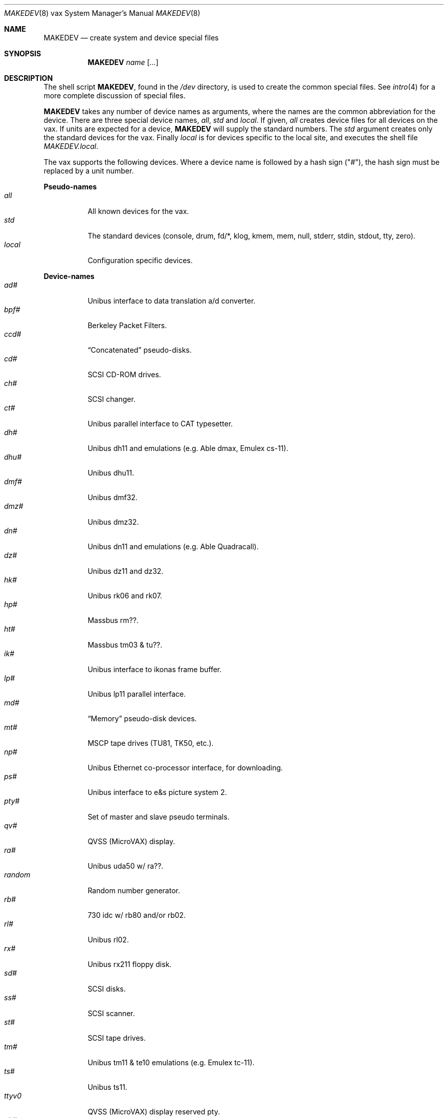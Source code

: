 .\"	$OpenBSD: MAKEDEV.8,v 1.12 2003/01/25 00:04:20 jmc Exp $
.\" Copyright (c) 1991 The Regents of the University of California.
.\" All rights reserved.
.\"
.\" Redistribution and use in source and binary forms, with or without
.\" modification, are permitted provided that the following conditions
.\" are met:
.\" 1. Redistributions of source code must retain the above copyright
.\"    notice, this list of conditions and the following disclaimer.
.\" 2. Redistributions in binary form must reproduce the above copyright
.\"    notice, this list of conditions and the following disclaimer in the
.\"    documentation and/or other materials provided with the distribution.
.\" 3. All advertising materials mentioning features or use of this software
.\"    must display the following acknowledgement:
.\"	This product includes software developed by the University of
.\"	California, Berkeley and its contributors.
.\" 4. Neither the name of the University nor the names of its contributors
.\"    may be used to endorse or promote products derived from this software
.\"    without specific prior written permission.
.\"
.\" THIS SOFTWARE IS PROVIDED BY THE REGENTS AND CONTRIBUTORS ``AS IS'' AND
.\" ANY EXPRESS OR IMPLIED WARRANTIES, INCLUDING, BUT NOT LIMITED TO, THE
.\" IMPLIED WARRANTIES OF MERCHANTABILITY AND FITNESS FOR A PARTICULAR PURPOSE
.\" ARE DISCLAIMED.  IN NO EVENT SHALL THE REGENTS OR CONTRIBUTORS BE LIABLE
.\" FOR ANY DIRECT, INDIRECT, INCIDENTAL, SPECIAL, EXEMPLARY, OR CONSEQUENTIAL
.\" DAMAGES (INCLUDING, BUT NOT LIMITED TO, PROCUREMENT OF SUBSTITUTE GOODS
.\" OR SERVICES; LOSS OF USE, DATA, OR PROFITS; OR BUSINESS INTERRUPTION)
.\" HOWEVER CAUSED AND ON ANY THEORY OF LIABILITY, WHETHER IN CONTRACT, STRICT
.\" LIABILITY, OR TORT (INCLUDING NEGLIGENCE OR OTHERWISE) ARISING IN ANY WAY
.\" OUT OF THE USE OF THIS SOFTWARE, EVEN IF ADVISED OF THE POSSIBILITY OF
.\" SUCH DAMAGE.
.\"
.\"	from: @(#)MAKEDEV.8	5.2 (Berkeley) 3/22/91
.\"
.Dd March 22, 1991
.Dt MAKEDEV 8 vax
.Os
.Sh NAME
.Nm MAKEDEV
.Nd create system and device special files
.Sh SYNOPSIS
.Nm MAKEDEV
.Ar name
.Op Ar ...
.Sh DESCRIPTION
The shell script
.Nm MAKEDEV ,
found in the
.Pa /dev
directory, is used to create the common special files.
See
.Xr intro 4
for a more complete discussion of special files.
.Pp
.Nm MAKEDEV
takes any number of device names as arguments, where the names are
the common abbreviation for the device.
There are three special device names,
.Ar all ,
.Ar std
and
.Ar local .
If
given,
.Ar all
creates device files for all devices on the vax.
If units are expected for a device,
.Nm MAKEDEV
will supply the standard numbers.
The
.Ar std
argument creates only the standard devices for the vax.
Finally
.Ar local
is for devices specific to the local site, and executes the shell file
.Pa MAKEDEV.local .
.Pp
The vax supports the following devices.
Where a device name is followed by a hash sign ("#"), the hash sign
must be replaced by a unit number.
.Pp
.Sy Pseudo\-names
.Bl -tag -width indent -compact
.It Ar all
All known devices for the vax.
.It Ar std
The standard devices (console, drum, fd/*, klog, kmem, mem, null, stderr,
stdin, stdout, tty, zero).
.It Ar local
Configuration specific devices.
.El
.Pp
.Sy Device\-names
.Bl -tag -width indent -compact
.It Ar ad#
Unibus interface to data translation a/d converter.
.It Ar bpf#
Berkeley Packet Filters.
.It Ar ccd#
.Dq Concatenated
pseudo-disks.
.It Ar cd#
SCSI CD-ROM drives.
.It Ar ch#
SCSI changer.
.It Ar ct#
Unibus parallel interface to CAT typesetter.
.It Ar dh#
Unibus dh11 and emulations (e.g. Able dmax, Emulex cs-11).
.It Ar dhu#
Unibus dhu11.
.It Ar dmf#
Unibus dmf32.
.It Ar dmz#
Unibus dmz32.
.It Ar dn#
Unibus dn11 and emulations (e.g. Able Quadracall).
.It Ar dz#
Unibus dz11 and dz32.
.It Ar hk#
Unibus rk06 and rk07.
.It Ar hp#
Massbus rm??.
.It Ar ht#
Massbus tm03 & tu??.
.It Ar ik#
Unibus interface to ikonas frame buffer.
.It Ar lp#
Unibus lp11 parallel interface.
.It Ar md#
.Dq Memory
pseudo-disk devices.
.It Ar mt#
MSCP tape drives (TU81, TK50, etc.).
.It Ar np#
Unibus Ethernet co-processor interface, for downloading.
.It Ar ps#
Unibus interface to e&s picture system 2.
.It Ar pty#
Set of master and slave pseudo terminals.
.It Ar qv#
QVSS (MicroVAX) display.
.It Ar ra#
Unibus uda50 w/ ra??.
.It Ar random
Random number generator.
.It Ar rb#
730 idc w/ rb80 and/or rb02.
.It Ar rl#
Unibus rl02.
.It Ar rx#
Unibus rx211 floppy disk.
.It Ar sd#
SCSI disks.
.It Ar ss#
SCSI scanner.
.It Ar st#
SCSI tape drives.
.It Ar tm#
Unibus tm11 & te10 emulations (e.g. Emulex tc-11).
.It Ar ts#
Unibus ts11.
.It Ar ttyv0
QVSS (MicroVAX) display reserved pty.
.It Ar uk#
SCSI unknown.
.It Ar up#
Other Unibus devices (e.g. on Emulex sc-21v controller).
.It Ar ut#
Unibus TU45 emulations (e.g. 9700).
.It Ar uu#
TU58 cassettes on dl11 controller.
.It Ar va#
Unibus Varian parallel interface.
.It Ar vnd#
.Dq File
pseudo-disks.
.It Ar vp#
Unibus Versatec parallel interface.
.El
.Sh FILES
.Bl -tag -width /dev -compact
.It Pa /dev
The special file directory.
.El
.Sh SEE ALSO
.Xr intro 4 ,
.Xr config 8 ,
.Xr mknod 8
